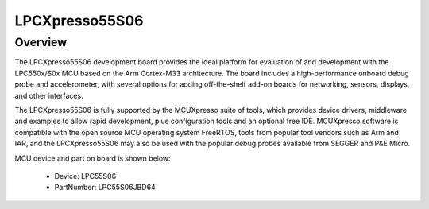 .. _lpcxpresso55s06:

LPCXpresso55S06
####################

Overview
********

The LPCXpresso55S06 development board provides the ideal platform for evaluation of and development with the LPC550x/S0x MCU based on the Arm Cortex-M33 architecture. The board includes a high-performance onboard debug probe and accelerometer, with several options for adding off-the-shelf add-on boards for networking, sensors, displays, and other interfaces.

The LPCXpresso55S06 is fully supported by the MCUXpresso suite of tools, which provides device drivers, middleware and examples to allow rapid development, plus configuration tools and an optional free IDE. MCUXpresso software is compatible with the open source MCU operating system FreeRTOS, tools from popular tool vendors such as Arm and IAR, and the LPCXpresso55S06 may also be used with the popular debug probes available from SEGGER and P&E Micro.


.. image:: ./lpcxpresso55s06.png
   :width: 240px
   :align: center
   :alt: LPCXpresso55S06

MCU device and part on board is shown below:

 - Device: LPC55S06
 - PartNumber: LPC55S06JBD64


